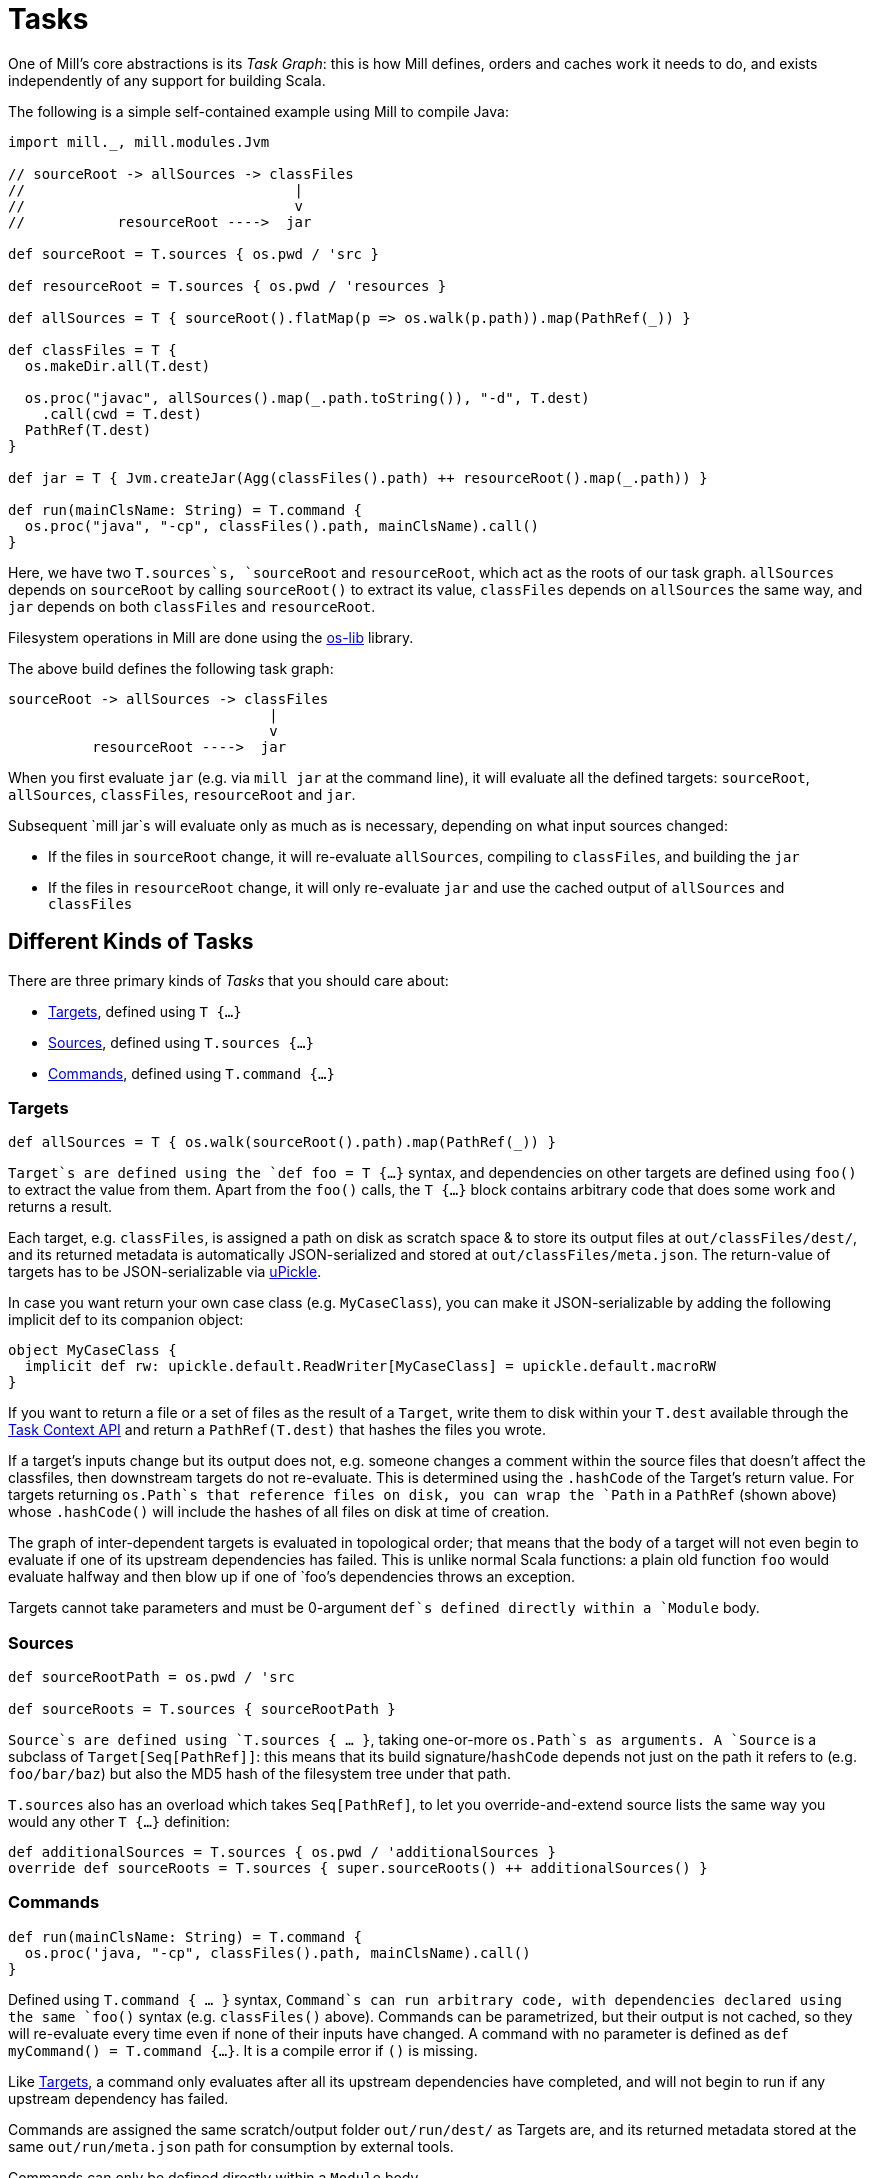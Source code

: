 = Tasks

One of Mill's core abstractions is its _Task Graph_: this is how Mill defines,
orders and caches work it needs to do, and exists independently of any support
for building Scala.

The following is a simple self-contained example using Mill to compile Java:

[source,scala]
----
import mill._, mill.modules.Jvm

// sourceRoot -> allSources -> classFiles
//                                |
//                                v
//           resourceRoot ---->  jar

def sourceRoot = T.sources { os.pwd / 'src }

def resourceRoot = T.sources { os.pwd / 'resources }

def allSources = T { sourceRoot().flatMap(p => os.walk(p.path)).map(PathRef(_)) }

def classFiles = T {
  os.makeDir.all(T.dest)

  os.proc("javac", allSources().map(_.path.toString()), "-d", T.dest)
    .call(cwd = T.dest)
  PathRef(T.dest)
}

def jar = T { Jvm.createJar(Agg(classFiles().path) ++ resourceRoot().map(_.path)) }

def run(mainClsName: String) = T.command {
  os.proc("java", "-cp", classFiles().path, mainClsName).call() 
}

----

Here, we have two `T.sources`s, `sourceRoot` and `resourceRoot`, which act as the
roots of our task graph. `allSources` depends on `sourceRoot` by calling
`sourceRoot()` to extract its value, `classFiles` depends on `allSources` the
same way, and `jar` depends on both `classFiles` and `resourceRoot`.

Filesystem operations in Mill are done using the
https://github.com/lihaoyi/os-lib[os-lib] library.

The above build defines the following task graph:

----
sourceRoot -> allSources -> classFiles
                               |
                               v
          resourceRoot ---->  jar
----

When you first evaluate `jar` (e.g. via `mill jar` at the command line), it will
evaluate all the defined targets: `sourceRoot`, `allSources`, `classFiles`,
`resourceRoot` and `jar`.

Subsequent `mill jar`s will evaluate only as much as is necessary, depending on
what input sources changed:

* If the files in `sourceRoot` change, it will re-evaluate `allSources`,
 compiling to `classFiles`, and building the `jar`

* If the files in `resourceRoot` change, it will only re-evaluate `jar` and use
 the cached output of `allSources` and `classFiles`

== Different Kinds of Tasks

There are three primary kinds of _Tasks_ that you should care about:

* <<_targets>>, defined using `T {...}`
* <<_sources>>, defined using `T.sources {...}`
* <<_commands>>, defined using `T.command {...}`

=== Targets

[source,scala]
----
def allSources = T { os.walk(sourceRoot().path).map(PathRef(_)) }
----

`Target`s are defined using the `def foo = T {...}` syntax, and dependencies on
other targets are defined using `foo()` to extract the value from them. Apart
from the `foo()` calls, the `T {...}` block contains arbitrary code that does
some work and returns a result.

Each target, e.g. `classFiles`, is assigned a path on disk as scratch space & to
store its output files at `out/classFiles/dest/`, and its returned metadata is
automatically JSON-serialized and stored at `out/classFiles/meta.json`. The
return-value of targets has to be JSON-serializable via
https://github.com/lihaoyi/upickle[uPickle].

In case you want return your own
case class (e.g. `MyCaseClass`), you can make it JSON-serializable by adding the
following implicit def to its companion object:

[source,scala]
----
object MyCaseClass {
  implicit def rw: upickle.default.ReadWriter[MyCaseClass] = upickle.default.macroRW
}
----

If you want to return a file or a set of files as the result of a `Target`,
write them to disk within your `T.dest` available through the
<<_task_context_api>> and return a `PathRef(T.dest)`
that hashes the files you wrote.

If a target's inputs change but its output does not, e.g. someone changes a
comment within the source files that doesn't affect the classfiles, then
downstream targets do not re-evaluate. This is determined using the `.hashCode`
of the Target's return value. For targets returning `os.Path`s that
reference files on disk, you can wrap the `Path` in a `PathRef` (shown above)
whose `.hashCode()` will include the hashes of all files on disk at time of
creation.

The graph of inter-dependent targets is evaluated in topological order; that
means that the body of a target will not even begin to evaluate if one of its
upstream dependencies has failed. This is unlike normal Scala functions: a plain
old function `foo` would evaluate halfway and then blow up if one of `foo`'s
dependencies throws an exception.

Targets cannot take parameters and must be 0-argument `def`s defined directly
within a `Module` body.

=== Sources

[source,scala]
----
def sourceRootPath = os.pwd / 'src

def sourceRoots = T.sources { sourceRootPath }
----

`Source`s are defined using `T.sources { ... }`, taking one-or-more
`os.Path`s as arguments. A `Source` is a subclass of
`Target[Seq[PathRef]]`: this means that its build signature/`hashCode` depends
not just on the path it refers to (e.g. `foo/bar/baz`) but also the MD5 hash of
the filesystem tree under that path.

`T.sources` also has an overload which takes `Seq[PathRef]`, to let you
override-and-extend source lists the same way you would any other `T {...}`
definition:

[source,scala]
----
def additionalSources = T.sources { os.pwd / 'additionalSources }
override def sourceRoots = T.sources { super.sourceRoots() ++ additionalSources() }
----

=== Commands

[source,scala]
----
def run(mainClsName: String) = T.command {
  os.proc('java, "-cp", classFiles().path, mainClsName).call()
}
----

Defined using `T.command { ... }` syntax, `Command`s can run arbitrary code, with
dependencies declared using the same `foo()` syntax (e.g. `classFiles()` above).
Commands can be parametrized, but their output is not cached, so they will
re-evaluate every time even if none of their inputs have changed.
A command with no parameter is defined as `def myCommand() = T.command {...}`.
It is a compile error if `()` is missing.

Like <<_targets>>, a command only evaluates after all its upstream
dependencies have completed, and will not begin to run if any upstream
dependency has failed.

Commands are assigned the same scratch/output folder `out/run/dest/` as
Targets are, and its returned metadata stored at the same `out/run/meta.json`
path for consumption by external tools.

Commands can only be defined directly within a `Module` body.

== Task Context API

There are several APIs available to you within the body of a `T {...}` or
`T.command {...}` block to help your write the code implementing your Target or
Command:

=== mill.api.Ctx.Dest

* `T.dest`
* `implicitly[mill.api.Ctx.Dest]`

This is the unique `out/classFiles/dest/` path or `out/run/dest/` path that is
assigned to every Target or Command. It is cleared before your task runs, and
you can use it as a scratch space for temporary files or a place to put returned
artifacts. This is guaranteed to be unique for every `Target` or `Command`, so
you can be sure that you will not collide or interfere with anyone else writing
to those same paths.

=== mill.api.Ctx.Log

* `T.ctx.log`
* `T.log`
* `implicitly[mill.api.Ctx.Log]`

This is the default logger provided for every task. While your task is running,
`System.out` and `System.in` are also redirected to this logger. The logs for a
task are streamed to standard out/error as you would expect, but each task's
specific output is also streamed to a log file on disk, e.g. `out/run/log` or
`out/classFiles/log` for you to inspect later.

Messages logged with `log.debug` appear by default only in the log files.
You can use the `--debug` option when running mill to show them on the console too.

=== mill.api.Ctx.Env

* `T.ctx.env`
* `implicitly[mill.api.Ctx.Env]`

Mill keeps a long-lived JVM server to avoid paying the cost of recurrent
classloading. Because of this, running `System.getenv` in a task might not yield
up to date environment variables, since it will be initialised when the server
starts, rather than when the client executes. To circumvent this, mill's client
sends the environment variables to the server as it sees them, and the server
makes them available as a `Map[String, String]` via the `Ctx` API. 

If the intent is to always pull the latest environment values, the call should
be wrapped in an `Input` as such : 

[source,scala]
----
def envVar = T.input { T.ctx.env.get("ENV_VAR") }
----

== Other Tasks

* <<_anonymous_tasks>>, defined using `T.task {...}`
* <<_persistent_targets>>
* <<_inputs>>
* <<_workers>>

=== Anonymous Tasks

[source,scala]
----
def foo(x: Int) = T.task { ... x ... bar() ... }
----

You can define anonymous tasks using the `T.task { ... }` syntax. These are not
runnable from the command-line, but can be used to share common code you find
yourself repeating in `Target`s and `Command`s.

[source,scala]
----
def downstreamTarget = T { ... foo(42)() ... } 
def downstreamCommand(x: Int) = T.command { ... foo(x)() ... }
----

Anonymous task's output does not need to be JSON-serializable, their output is
not cached, and they can be defined with or without arguments. Unlike
<<_targets>> or <<_commands>>, anonymous tasks can be defined
anywhere and passed around any way you want, until you finally make use of them
within a downstream target or command.

While an anonymous task `foo`'s own output is not cached, if it is used in a
downstream target `baz` and the upstream target `bar` hasn't changed,
`baz`'s cached output will be used and `foo`'s evaluation will be skipped
altogether.

=== Persistent Targets

[source,scala]
----
def foo = T.persistent {. ... }
----

Identical to <<_targets>>, except that the `dest/` folder is not
cleared in between runs.

This is useful if you are running external incremental-compilers, such as
Scala's https://github.com/sbt/zinc[Zinc], Javascript's
https://webpack.js.org/[WebPack], which rely on filesystem caches to speed up
incremental execution of their particular build step.

Since Mill no longer forces a "clean slate" re-evaluation of `T.persistent`
targets, it is up to you to ensure your code (or the third-party incremental
compilers you rely on!) are deterministic. They should always converge to the
same outputs for a given set of inputs, regardless of what builds and what
filesystem states existed before.

=== Inputs

[source,scala]
----
def foo = T.input { ... }
----

A generalization of <<_sources>>, `T.input`s are tasks that re-evaluate
_every time_ (unlike <<_anonymous_tasks>>), containing an
arbitrary block of code.

Inputs can be used to force re-evaluation of some external property that may
affect your build. For example, if I have a <<_targets, Target>> `bar` that makes
use of the current git version:

[source,scala]
----
def bar = T { ... os.proc("git", "rev-parse", "HEAD").call().out.string ... }
----

`bar` will not know that `git rev-parse` can change, and will
not know to re-evaluate when your `git rev-parse HEAD` _does_ change. This means
`bar` will continue to use any previously cached value, and `bar`'s output will
be out of date!

To fix this, you can wrap your `git rev-parse HEAD` in a `T.input`:

[source,scala]
----
def foo = T.input { os.proc("git", "rev-parse", "HEAD").call().out.string }
def bar = T { ... foo() ... }
----

This makes `foo` will always re-evaluate every build; if `git rev-parse HEAD`
does not change, that will not invalidate `bar`'s caches. But if `git rev-parse
HEAD` _does_ change, `foo`'s output will change and `bar` will be correctly
invalidated and re-compute using the new version of `foo`.

Note that because `T.input`s re-evaluate every time, you should ensure that the
code you put in `T.input` runs quickly. Ideally it should just be a simple check
"did anything change?" and any heavy-lifting can be delegated to downstream
targets.

=== Workers

[source,scala]
----
def foo = T.worker { ... }
----

Most tasks dispose of their in-memory return-value every evaluation; in the case
of <<_targets>>, this is stored on disk and loaded next time if
necessary, while <<_commands>> just re-compute them each time. Even if
you use `--watch` or the Build REPL to keep the Mill process running, all this
state is still discarded and re-built every evaluation.

Workers are unique in that they store their in-memory return-value between
evaluations. This makes them useful for storing in-memory caches or references
to long-lived external worker processes that you can re-use.

Mill uses workers to manage long-lived instances of the
https://github.com/sbt/zinc[Zinc Incremental Scala Compiler] and the
https://github.com/scala-js/scala-js[Scala.js Optimizer]. This lets us keep
them in-memory with warm caches and fast incremental execution.

Like <<_persistent_targets>>, Workers inherently involve
mutable state, and it is up to the implementation to ensure that this mutable
state is only used for caching/performance and does not affect the
externally-visible behavior of the worker.

== Cheat Sheet

The following table might help you make sense of the small collection of
different Task types:

//[cols="<,<,<,<,<,<,<"]
|===
| |Target |Command |Source/Input |Anonymous Task |Persistent Target |Worker 

|Cached on Disk |X |X | | |X | 
|Must be JSON Writable |X |X | | |X | 
|Must be JSON Readable |X | | | |X | 
|Runnable from the Command Line |X |X | | |X | 
|Can Take Arguments | |X | |X | | 
|Cached between Evaluations | | | | | |X 
|===